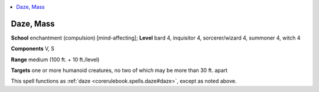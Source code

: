 
.. _`ultimatemagic.spells.daze`:

.. contents:: \ 

.. _`ultimatemagic.spells.daze#daze_mass`:

Daze, Mass
===========

\ **School**\  enchantment (compulsion) [mind-affecting]; \ **Level**\  bard 4, inquisitor 4, sorcerer/wizard 4, summoner 4, witch 4

\ **Components**\  V, S

\ **Range**\  medium (100 ft. + 10 ft./level)

.. _`ultimatemagic.spells.daze#targets`:

\ **Targets**\  one or more humanoid creatures, no two of which may be more than 30 ft. apart

This spell functions as :ref:`daze <corerulebook.spells.daze#daze>`\ , except as noted above.


